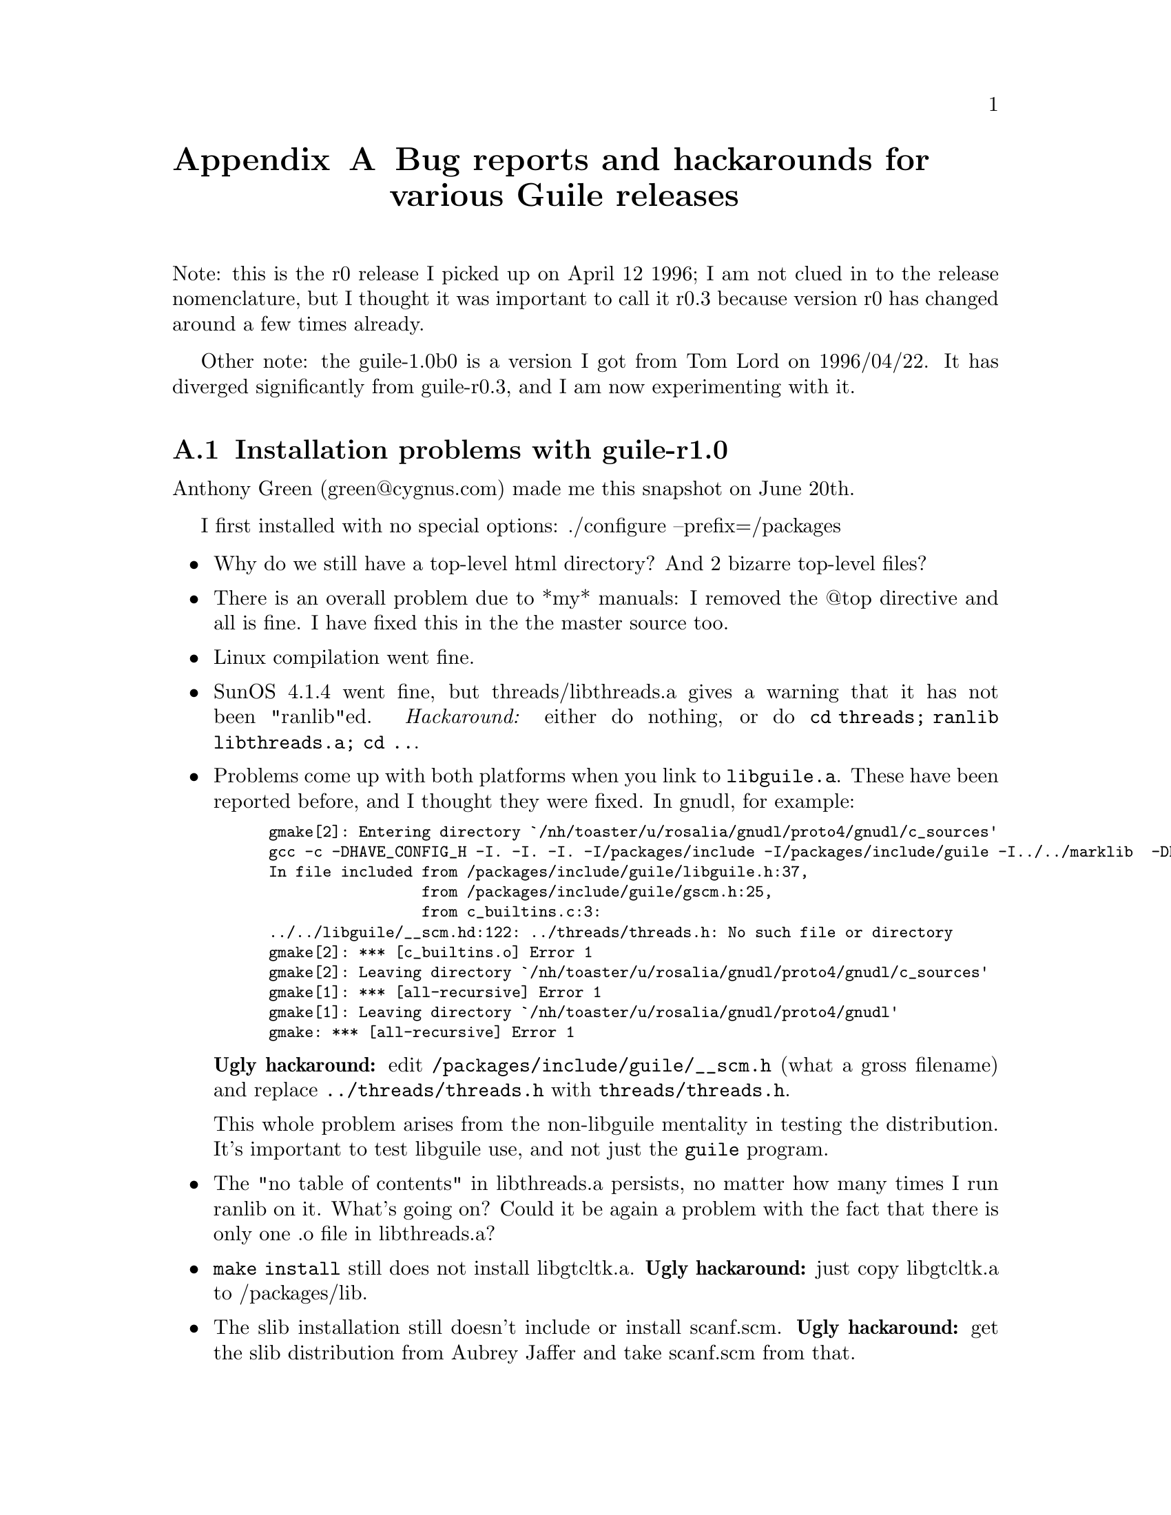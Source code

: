 @c \input texinfo
@c -*-texinfo-*-
@c %**start of header
@setfilename guile_user.info
@settitle Guile User Manual
@c %**end of header


@node Bug reports and hackarounds for various Guile releases, Concept Index, Where to find more Guile/scheme resources, Top
@appendix Bug reports and hackarounds for various Guile releases
@cindex installation problems

Note: this is the r0 release I picked up on April 12 1996; I am not
clued in to the release nomenclature, but I thought it was important to
call it r0.3 because version r0 has changed around a few times already.

Other note: the guile-1.0b0 is a version I got from Tom Lord on
1996/04/22.  It has diverged significantly from guile-r0.3, and I am now
experimenting with it.


@menu
* Installation problems with guile-r1.0::  
* Installation problems with guile-1.0b0::  
* Installation problems with guile-r0.3::  
* Execution problems with guile-r0.3::  
@end menu

@node Installation problems with guile-r1.0, Installation problems with guile-1.0b0, Bug reports and hackarounds for various Guile releases, Bug reports and hackarounds for various Guile releases
@section Installation problems with guile-r1.0
@cindex release r1.0

Anthony Green (green@@cygnus.com) made me this snapshot on June 20th.

I first installed with no special options: ./configure --prefix=/packages

@itemize @bullet
@item
Why do we still have a top-level html directory?  And 2 bizarre top-level
files?

@item
There is an overall problem due to *my* manuals: I removed the @@top
directive and all is fine.  I have fixed this in the the master source
too.

@item
Linux compilation went fine.

@item
SunOS 4.1.4 went fine, but threads/libthreads.a gives a warning that it
has not been "ranlib"ed.  @emph{Hackaround:} either do nothing, or do
@code{cd threads; ranlib libthreads.a; cd ..}.

@item
Problems come up with both platforms when you link to
@file{libguile.a}.  These have been reported before, and I thought they
were fixed.  In gnudl, for example:

@smallexample
gmake[2]: Entering directory `/nh/toaster/u/rosalia/gnudl/proto4/gnudl/c_sources'
gcc -c -DHAVE_CONFIG_H -I. -I. -I. -I/packages/include -I/packages/include/guile -I../../marklib  -DHAVE_GNUPLOT  c_builtins.c
In file included from /packages/include/guile/libguile.h:37,
                 from /packages/include/guile/gscm.h:25,
                 from c_builtins.c:3:
../../libguile/__scm.hd:122: ../threads/threads.h: No such file or directory
gmake[2]: *** [c_builtins.o] Error 1
gmake[2]: Leaving directory `/nh/toaster/u/rosalia/gnudl/proto4/gnudl/c_sources'
gmake[1]: *** [all-recursive] Error 1
gmake[1]: Leaving directory `/nh/toaster/u/rosalia/gnudl/proto4/gnudl'
gmake: *** [all-recursive] Error 1
@end smallexample

@strong{Ugly hackaround:} edit @file{/packages/include/guile/__scm.h}
(what a gross filename) and replace @code{../threads/threads.h} with
@code{threads/threads.h}.

This whole problem arises from the non-libguile mentality in testing
the distribution.  It's important to test libguile use, and not just the
@code{guile} program.

@item
The "no table of contents" in libthreads.a persists, no matter how many
times I run ranlib on it.  What's going on?  Could it be again a problem
with the fact that there is only one .o file in libthreads.a?

@item
@code{make install} still does not install libgtcltk.a.  @strong{Ugly
hackaround:} just copy libgtcltk.a to /packages/lib.

@item
The slib installation still doesn't include or install scanf.scm.
@strong{Ugly hackaround:} get the slib distribution from Aubrey Jaffer
and take scanf.scm from that.

@end itemize




@node Installation problems with guile-1.0b0, Installation problems with guile-r0.3, Installation problems with guile-r1.0, Bug reports and hackarounds for various Guile releases
@section Installation problems with guile-1.0b1
@cindex release 1.0b1

This is Tom Lord's latest private release.  It seems to install well on
SunOS4.  Unfortunately it has not yet been documented, and I have not
yet figured it out enough to merge it in this documentation.


@node Installation problems with guile-r0.3, Execution problems with guile-r0.3, Installation problems with guile-1.0b0, Bug reports and hackarounds for various Guile releases
@section Installation problems with guile-r0.3
@cindex release r0.3

The guile-r0.3 snapshot is one Tom Tromey made for me.  It contains
fixes to the @code{tcl-lambda()} problem I reported.

I configure it with
@smallexample
./configure --prefix=/packages --enable-i18n --with-threads
@end smallexample


@itemize @bullet

@item
The --with-threads causes compilition in @code{libguile} to fail.  Fix:
add to @code{XCFLAGS} the option @code{-I../qt}.

@item
The @file{libqt.a} build on solaris2.5 puts in the wrong symbols
(i.e. libguile.a uses differently named calls).  @strong{Ugly
hackaround}: if I go to qt/Makefile and change the lines that say
_sparc.s to say sparc.s it magically works!

@item
Linux making and installing was flawless (september slackware from
MIT).  But it seems to not install the @file{libgtcltk.a} file.

@item
Solaris does not install @file{libgtcltk.a} either.

@item
What's with this @file{$(prefix)/html} directory?  I don't know if I
like it.

@item
Solaris 2.5 -- Ggl seems to not compile because libthreads.a has no
symbol table:
@smallexample
gcc -g -I. -I. -I./../mesa/include -I./../glut -I./../libguile -I../libguile   -I/packages/include  -L../glut -L../mesa/src -L../mesa/src-glu  -L../libguile -o ggl glconsts.o glfns.o glutconsts.o glutfns.o glinvoke.o gglmain.o   ../libguile/libguile.a ../threads/libthreads.a  -lm -lglut -lMesaGLU -lMesaGL   -L/packages/lib -R /packages/lib -lXmu -lX11  -lnsl -lsocket
ld: elf error: file ../threads/libthreads.a: unable to locate archive symbol table: Request error: offset out of range 
ld: fatal: File processing errors.  No output written to ggl
gmake[1]: *** [ggl] Error 1
gmake[1]: Leaving directory `/nh/toaster/packages-root/.packages/guile/guile-r0.3/src/ggl'
gmake: *** [all] Error 1
@end smallexample

@strong{Ugly hackaround}: edit ggl/Makefile, replace the
@file{../threads/libthreads.a} with @file{../threads/threads.o} and that
seems to work.

@item
Exactly the same thing happened for the guile program.  @strong{Ugly
hackaround}: I edited @file{guile/Makefile} manually and replaced
@code{-lthreads} with @file{../threads/threads.o}.

@item
The guile program does not link; it seems to not have -lX11 and -lsocket
and -lnsl in the command line.  Tha Makefile configuration seems like it
should be done better for the @file{guile} subdirectory.

@item
On Solaris 2.5, threads/libthreads.a (and another library that has only
one .o file in it) do not link properly.  The solaris 2.5 loader gets
very confused when it finds a single .o file in the .a file.

@strong{Ugly hackaround}: I create a dummy function in a dummy_file.c,
compile it to a dummyile.o (@samp{gcc -c dummy_file.c}), and add that to
the archive (@code{ar qs libthreads.a dummy_file.o}).  Things then work
fine!!


@end itemize




@node Execution problems with guile-r0.3,  , Installation problems with guile-r0.3, Bug reports and hackarounds for various Guile releases
@section Execution problems with guile-r0.3
@cindex release r0.3

@itemize @bullet
@item
I think this problem also existed before.  Certain @file{slib} files
don't appear in @file{$(prefix)/lib/slib}, even though they are listed
in @file{$(prefix)/lib/slib/require.scm}.  For example, if I try to use
@code{scanf}, I get
@smallexample
guile> (require 'scanf)
;;; loading scanf...
;;; ...COULD NOT LOAD scanf from ("" "/packages/lib/gls/bootstrapping/" "/packages/lib/gls/" "/packages/lib/slib/")
 
ERROR: missing CATCH throw: (could-not-load scanf ("" "/packages/lib/gls/bootstrapping/" "/packages/lib/gls/" "/packages/lib/slib/"))
;;; ABORT executed.
;Evaluation took 140 mSec (40 in scm_gc) 7220 cells work, 831 bytes other
@end smallexample

@item
The @code{tcl-lambda} problem was fixed, but another introduced.  That's
fixed in r0.4.

@end itemize
